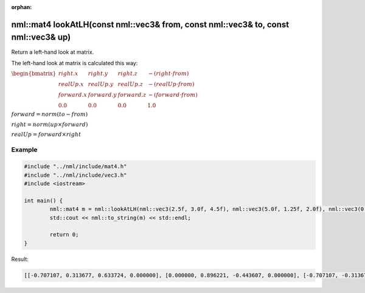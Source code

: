 :orphan:

nml::mat4 lookAtLH(const nml::vec3& from, const nml::vec3& to, const nml::vec3& up)
===================================================================================

Return a left-hand look at matrix.

The left-hand look at matrix is calculated this way:

:math:`\begin{bmatrix} right.x & right.y & right.z & -(right \cdot from) \\ realUp.x & realUp.y & realUp.z & -(realUp \cdot from) \\ forward.x & forward.y & forward.z & -(forward \cdot from) \\ 0.0 & 0.0 & 0.0 & 1.0 \end{bmatrix}`

:math:`forward = norm(to - from)`

:math:`right = norm(up \times forward)`

:math:`realUp = forward \times right`

Example
-------

.. code-block:: cpp

	#include "../nml/include/mat4.h"
	#include "../nml/include/vec3.h"
	#include <iostream>

	int main() {
		nml::mat4 m = nml::lookAtLH(nml::vec3(2.5f, 3.0f, 4.5f), nml::vec3(5.0f, 1.25f, 2.0f), nml::vec3(0.0f, 1.0f, 0.0f));
		std::cout << nml::to_string(m) << std::endl;

		return 0;
	}

Result:

.. code-block::

	[[-0.707107, 0.313677, 0.633724, 0.000000], [0.000000, 0.896221, -0.443607, 0.000000], [-0.707107, -0.313677, -0.633724, 0.000000], [4.949747, -2.061309, 2.598269, 1.000000]]